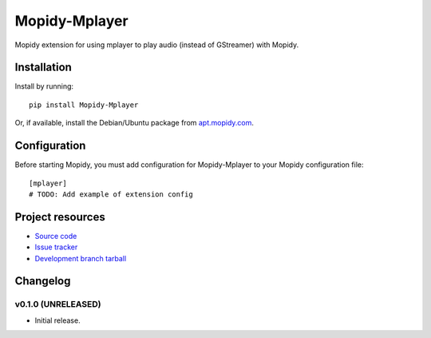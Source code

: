 ****************************
Mopidy-Mplayer
****************************

.. image:: https://img.shields.io/pypi/v/Mopidy-Mplayer.svg?style=flat
    :target: https://pypi.python.org/pypi/Mopidy-Mplayer/
    :alt: Latest PyPI version

.. image:: https://img.shields.io/pypi/dm/Mopidy-Mplayer.svg?style=flat
    :target: https://pypi.python.org/pypi/Mopidy-Mplayer/
    :alt: Number of PyPI downloads

.. image:: https://img.shields.io/travis/glebb/mopidy-mplayer/master.png?style=flat
    :target: https://travis-ci.org/glebb/mopidy-mplayer
    :alt: Travis CI build status

.. image:: https://img.shields.io/coveralls/glebb/mopidy-mplayer/master.svg?style=flat
   :target: https://coveralls.io/r/glebb/mopidy-mplayer?branch=master
   :alt: Test coverage

Mopidy extension for using mplayer to play audio (instead of GStreamer) with Mopidy.


Installation
============

Install by running::

    pip install Mopidy-Mplayer

Or, if available, install the Debian/Ubuntu package from `apt.mopidy.com
<http://apt.mopidy.com/>`_.


Configuration
=============

Before starting Mopidy, you must add configuration for
Mopidy-Mplayer to your Mopidy configuration file::

    [mplayer]
    # TODO: Add example of extension config


Project resources
=================

- `Source code <https://github.com/glebb/mopidy-mplayer>`_
- `Issue tracker <https://github.com/glebb/mopidy-mplayer/issues>`_
- `Development branch tarball <https://github.com/glebb/mopidy-mplayer/archive/master.tar.gz#egg=Mopidy-Mplayer-dev>`_


Changelog
=========

v0.1.0 (UNRELEASED)
----------------------------------------

- Initial release.
